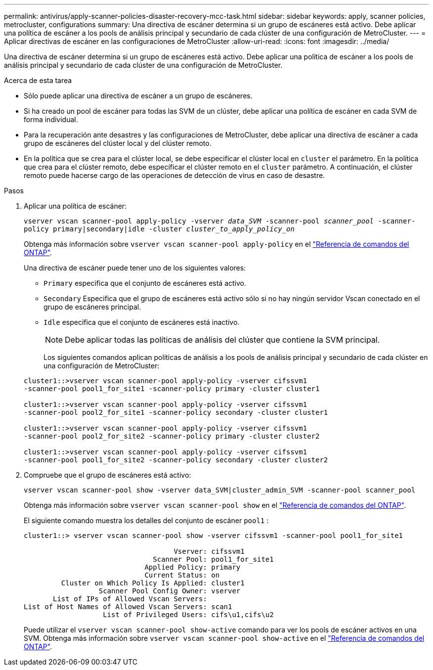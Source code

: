 ---
permalink: antivirus/apply-scanner-policies-disaster-recovery-mcc-task.html 
sidebar: sidebar 
keywords: apply, scanner policies, metrocluster, configurations 
summary: Una directiva de escáner determina si un grupo de escáneres está activo. Debe aplicar una política de escáner a los pools de análisis principal y secundario de cada clúster de una configuración de MetroCluster. 
---
= Aplicar directivas de escáner en las configuraciones de MetroCluster
:allow-uri-read: 
:icons: font
:imagesdir: ../media/


[role="lead"]
Una directiva de escáner determina si un grupo de escáneres está activo. Debe aplicar una política de escáner a los pools de análisis principal y secundario de cada clúster de una configuración de MetroCluster.

.Acerca de esta tarea
* Sólo puede aplicar una directiva de escáner a un grupo de escáneres.
* Si ha creado un pool de escáner para todas las SVM de un clúster, debe aplicar una política de escáner en cada SVM de forma individual.
* Para la recuperación ante desastres y las configuraciones de MetroCluster, debe aplicar una directiva de escáner a cada grupo de escáneres del clúster local y del clúster remoto.
* En la política que se crea para el clúster local, se debe especificar el clúster local en `cluster` el parámetro. En la política que crea para el clúster remoto, debe especificar el clúster remoto en el `cluster` parámetro. A continuación, el clúster remoto puede hacerse cargo de las operaciones de detección de virus en caso de desastre.


.Pasos
. Aplicar una política de escáner:
+
`vserver vscan scanner-pool apply-policy -vserver _data_SVM_ -scanner-pool _scanner_pool_ -scanner-policy primary|secondary|idle -cluster _cluster_to_apply_policy_on_`

+
Obtenga más información sobre `vserver vscan scanner-pool apply-policy` en el link:https://docs.netapp.com/us-en/ontap-cli/vserver-vscan-scanner-pool-apply-policy.html["Referencia de comandos del ONTAP"^].

+
Una directiva de escáner puede tener uno de los siguientes valores:

+
** `Primary` especifica que el conjunto de escáneres está activo.
** `Secondary` Especifica que el grupo de escáneres está activo sólo si no hay ningún servidor Vscan conectado en el grupo de escáneres principal.
** `Idle` especifica que el conjunto de escáneres está inactivo.
+
[NOTE]
====
Debe aplicar todas las políticas de análisis del clúster que contiene la SVM principal.

====
+
Los siguientes comandos aplican políticas de análisis a los pools de análisis principal y secundario de cada clúster en una configuración de MetroCluster:

+
[listing]
----
cluster1::>vserver vscan scanner-pool apply-policy -vserver cifssvm1
-scanner-pool pool1_for_site1 -scanner-policy primary -cluster cluster1

cluster1::>vserver vscan scanner-pool apply-policy -vserver cifssvm1
-scanner-pool pool2_for_site1 -scanner-policy secondary -cluster cluster1

cluster1::>vserver vscan scanner-pool apply-policy -vserver cifssvm1
-scanner-pool pool2_for_site2 -scanner-policy primary -cluster cluster2

cluster1::>vserver vscan scanner-pool apply-policy -vserver cifssvm1
-scanner-pool pool1_for_site2 -scanner-policy secondary -cluster cluster2
----


. Compruebe que el grupo de escáneres está activo:
+
`vserver vscan scanner-pool show -vserver data_SVM|cluster_admin_SVM -scanner-pool scanner_pool`

+
Obtenga más información sobre `vserver vscan scanner-pool show` en el link:https://docs.netapp.com/us-en/ontap-cli/vserver-vscan-scanner-pool-show.html["Referencia de comandos del ONTAP"^].

+
El siguiente comando muestra los detalles del conjunto de escáner `pool1` :

+
[listing]
----
cluster1::> vserver vscan scanner-pool show -vserver cifssvm1 -scanner-pool pool1_for_site1

                                    Vserver: cifssvm1
                               Scanner Pool: pool1_for_site1
                             Applied Policy: primary
                             Current Status: on
         Cluster on Which Policy Is Applied: cluster1
                  Scanner Pool Config Owner: vserver
       List of IPs of Allowed Vscan Servers:
List of Host Names of Allowed Vscan Servers: scan1
                   List of Privileged Users: cifs\u1,cifs\u2
----
+
Puede utilizar el `vserver vscan scanner-pool show-active` comando para ver los pools de escáner activos en una SVM. Obtenga más información sobre `vserver vscan scanner-pool show-active` en el link:https://docs.netapp.com/us-en/ontap-cli/vserver-vscan-scanner-pool-show-active.html["Referencia de comandos del ONTAP"^].


